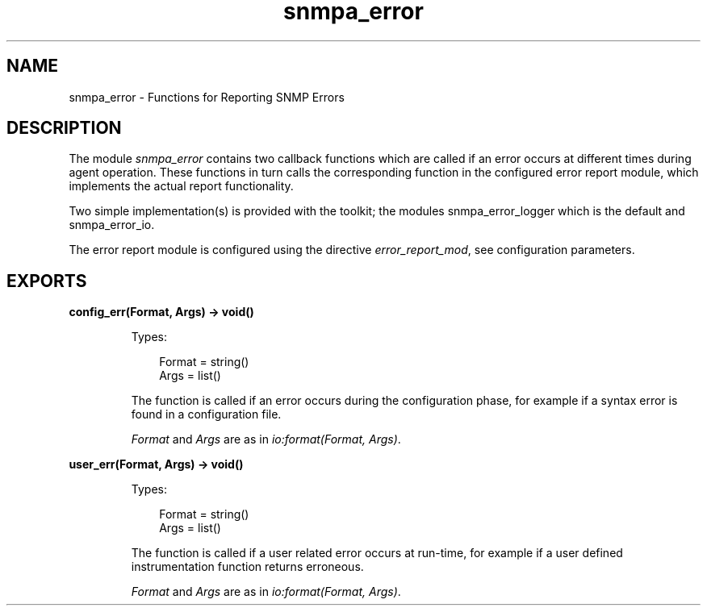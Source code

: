 .TH snmpa_error 3 "snmp 5.13.5" "Ericsson AB" "Erlang Module Definition"
.SH NAME
snmpa_error \- Functions for Reporting SNMP Errors
.SH DESCRIPTION
.LP
The module \fIsnmpa_error\fR\& contains two callback functions which are called if an error occurs at different times during agent operation\&. These functions in turn calls the corresponding function in the configured error report module, which implements the actual report functionality\&.
.LP
Two simple implementation(s) is provided with the toolkit; the modules snmpa_error_logger which is the default and snmpa_error_io\&.
.LP
The error report module is configured using the directive \fIerror_report_mod\fR\&, see configuration parameters\&.
.SH EXPORTS
.LP
.B
config_err(Format, Args) -> void()
.br
.RS
.LP
Types:

.RS 3
Format = string()
.br
Args = list()
.br
.RE
.RE
.RS
.LP
The function is called if an error occurs during the configuration phase, for example if a syntax error is found in a configuration file\&.
.LP
\fIFormat\fR\& and \fIArgs\fR\& are as in \fIio:format(Format, Args)\fR\&\&.
.RE
.LP
.B
user_err(Format, Args) -> void()
.br
.RS
.LP
Types:

.RS 3
Format = string()
.br
Args = list()
.br
.RE
.RE
.RS
.LP
The function is called if a user related error occurs at run-time, for example if a user defined instrumentation function returns erroneous\&.
.LP
\fIFormat\fR\& and \fIArgs\fR\& are as in \fIio:format(Format, Args)\fR\&\&.
.RE
